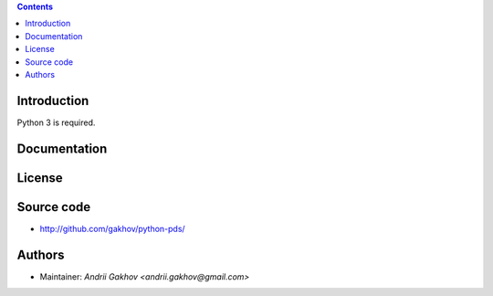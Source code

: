 .. contents ::

Introduction
------------

Python 3 is required.

Documentation
--------------


License
-------

Source code
-----------

* http://github.com/gakhov/python-pds/

Authors
-------

* Maintainer: `Andrii Gakhov <andrii.gakhov@gmail.com>`

